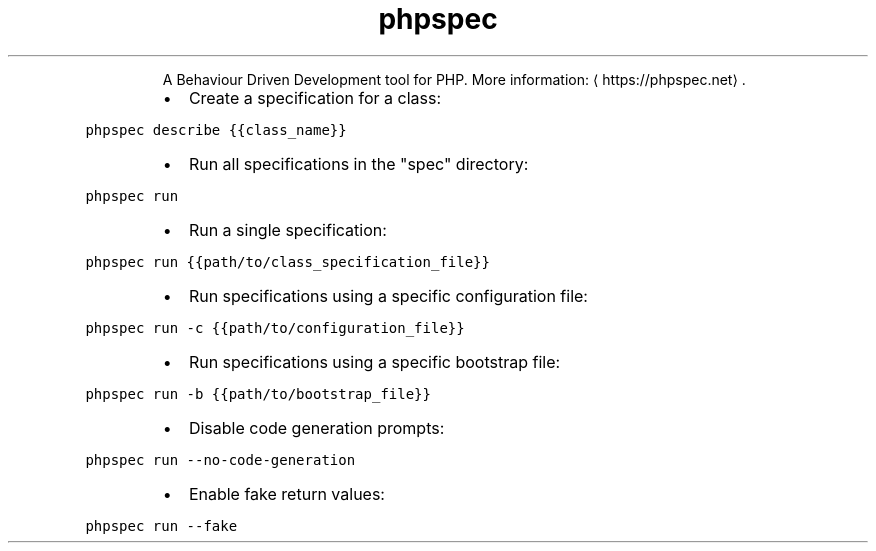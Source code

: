.TH phpspec
.PP
.RS
A Behaviour Driven Development tool for PHP.
More information: \[la]https://phpspec.net\[ra]\&.
.RE
.RS
.IP \(bu 2
Create a specification for a class:
.RE
.PP
\fB\fCphpspec describe {{class_name}}\fR
.RS
.IP \(bu 2
Run all specifications in the "spec" directory:
.RE
.PP
\fB\fCphpspec run\fR
.RS
.IP \(bu 2
Run a single specification:
.RE
.PP
\fB\fCphpspec run {{path/to/class_specification_file}}\fR
.RS
.IP \(bu 2
Run specifications using a specific configuration file:
.RE
.PP
\fB\fCphpspec run \-c {{path/to/configuration_file}}\fR
.RS
.IP \(bu 2
Run specifications using a specific bootstrap file:
.RE
.PP
\fB\fCphpspec run \-b {{path/to/bootstrap_file}}\fR
.RS
.IP \(bu 2
Disable code generation prompts:
.RE
.PP
\fB\fCphpspec run \-\-no\-code\-generation\fR
.RS
.IP \(bu 2
Enable fake return values:
.RE
.PP
\fB\fCphpspec run \-\-fake\fR
